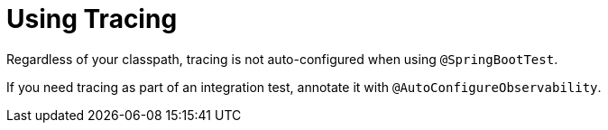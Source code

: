 [[features.testing.spring-boot-applications.tracing]]
= Using Tracing
:page-section-summary-toc: 1

Regardless of your classpath, tracing is not auto-configured when using `@SpringBootTest`.

If you need tracing as part of an integration test, annotate it with `@AutoConfigureObservability`.

